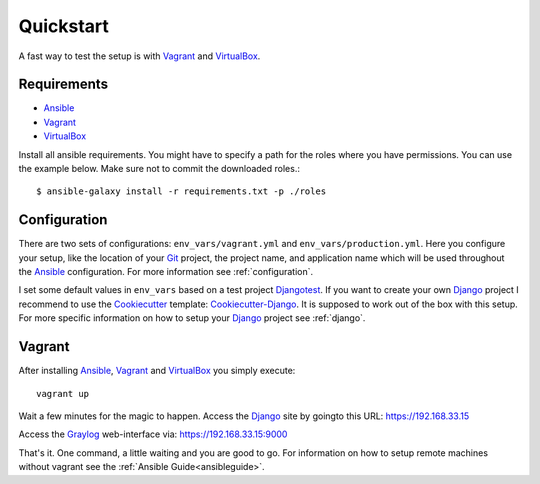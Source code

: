 .. _quickstart:

---------------
Quickstart
---------------

A fast way to test the setup is with Vagrant_ and VirtualBox_.

++++++++++++
Requirements
++++++++++++

- Ansible_
- Vagrant_
- VirtualBox_

Install all ansible requirements. You might have to specify a path for the roles where you have permissions. You can use the example below. Make sure not to commit the downloaded roles.::

  $ ansible-galaxy install -r requirements.txt -p ./roles

+++++++++++++
Configuration
+++++++++++++

There are two sets of configurations: ``env_vars/vagrant.yml`` and ``env_vars/production.yml``.
Here you configure your setup, like the location of your Git_ project, the project name, and application name which will be used throughout the Ansible_ configuration.
For more information see :ref:`configuration`.

I set some default values in ``env_vars`` based on a test project Djangotest_.
If you want to create your own Django_ project I recommend to use the Cookiecutter_ template: Cookiecutter-Django_. It is supposed to work out of the box with this setup. For more specific information on how to setup your Django_ project see :ref:`django`.

+++++++
Vagrant
+++++++

After installing Ansible_, Vagrant_ and VirtualBox_ you simply execute::

  vagrant up

Wait a few minutes for the magic to happen. Access the Django_ site by goingto this URL: https://192.168.33.15

Access the Graylog_ web-interface via: https://192.168.33.15:9000

That's it. One command, a little waiting and you are good to go.
For information on how to setup remote machines without vagrant see the :ref:`Ansible Guide<ansibleguide>`.

.. _Graylog: https://www.graylog.org/
.. _VirtualBox: https://virtualbox.org/
.. _Vagrant: https://vagrantup.com/
.. _Ansible: http://www.ansible.com/
.. _Raycrafter: https://github.com/RayCrafter
.. _Git: https://git-scm.com/
.. _Django: https://www.djangoproject.com/
.. _Djangotest: https://github.com/RayCrafter/djangotest
.. _Cookiecutter: https://github.com/audreyr/cookiecutter
.. _Cookiecutter-Django: https://github.com/RayCrafter/cookiecutter-django
